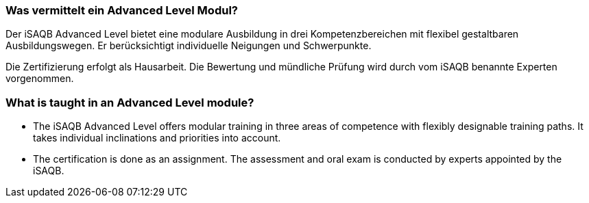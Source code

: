 
// tag::DE[]
=== Was vermittelt ein Advanced Level Modul?
Der iSAQB Advanced Level bietet eine modulare Ausbildung in drei Kompetenzbereichen mit flexibel gestaltbaren Ausbildungswegen.
Er berücksichtigt individuelle Neigungen und Schwerpunkte.

Die Zertifizierung erfolgt als Hausarbeit.
Die Bewertung und mündliche Prüfung wird durch vom iSAQB benannte Experten vorgenommen.
// end::DE[]

// tag::EN[]
=== What is taught in an Advanced Level module?
- The iSAQB Advanced Level offers modular training in three areas of competence with flexibly designable training paths. It takes individual inclinations and priorities into account.
- The certification is done as an assignment. The assessment and oral exam is conducted by experts appointed by the iSAQB.
// end::EN[]

// tag::REMARK[]
// end::REMARK[]
